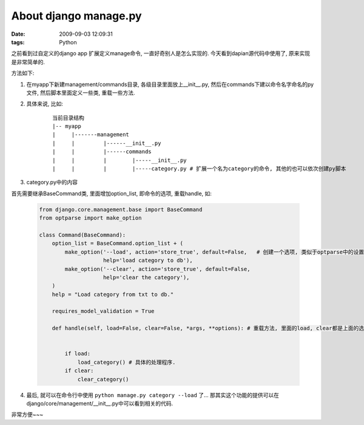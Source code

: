 About django manage.py
==============================

:date: 2009-09-03 12:09:31
:tags: Python


之前看到过自定义的django app 扩展定义manage命令, 一直好奇别人是怎么实现的. 今天看到dapian源代码中使用了, 原来实现是非常简单的.

方法如下:

1) 在myapp下新建management/commands目录, 各级目录里面放上__init__.py, 然后在commands下建以命令名字命名的py文件, 然后脚本里面定义一些类, 重载一些方法.

2) 具体来说, 比如:

    ::

        当前目录结构
        |-- myapp
        |     |-------management
        |     |         |------__init__.py
        |     |         |------commands
        |     |         |        |-----__init__.py
        |     |         |        |-----category.py # 扩展一个名为category的命令, 其他的也可以依次创建py脚本

3) category.py中的内容

首先需要继承BaseCommand类, 里面增加option_list, 即命令的选项, 重载handle, 如:

    .. sourcecode:: python

        from django.core.management.base import BaseCommand
        from optparse import make_option

        class Command(BaseCommand):
            option_list = BaseCommand.option_list + (
                make_option('--load', action='store_true', default=False,   # 创建一个选项, 类似于optparse中的设置, 包括各个变量含义也是类似的
                            help='load category to db'),
                make_option('--clear', action='store_true', default=False,
                            help='clear the category'),
            )
            help = "Load category from txt to db."

            requires_model_validation = True

            def handle(self, load=False, clear=False, *args, **options): # 重载方法, 里面的load, clear都是上面的选项定义中的名字.


                if load:
                    load_category() # 具体的处理程序.
                if clear:
                    clear_category()

4) 最后, 就可以在命令行中使用 ``python manage.py category --load`` 了... 那其实这个功能的提供可以在django/core/management/__init__.py中可以看到相关的代码.

非常方便~~~
